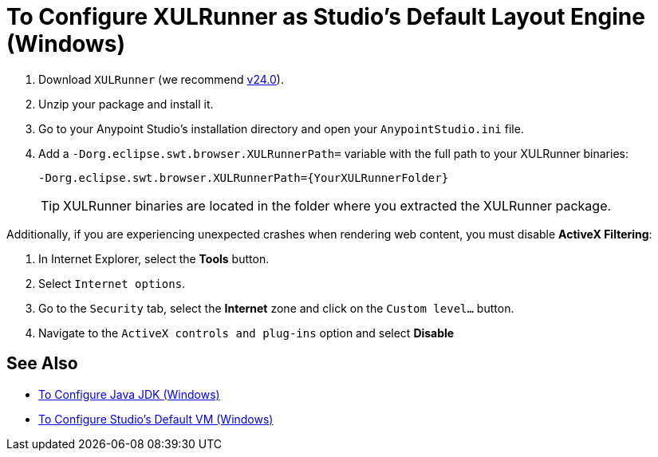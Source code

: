 = To Configure XULRunner as Studio's Default Layout Engine (Windows)

. Download `XULRunner` (we recommend link:http://ftp.mozilla.org/pub/xulrunner/releases/24.0/runtimes/[v24.0]).
. Unzip your package and install it.
. Go to your Anypoint Studio's installation directory and open your `AnypointStudio.ini` file.
. Add a `-Dorg.eclipse.swt.browser.XULRunnerPath=` variable with the full path to your XULRunner binaries:
+
[source]
----
-Dorg.eclipse.swt.browser.XULRunnerPath={YourXULRunnerFolder}
----
+
[TIP]
XULRunner binaries are located in the folder where you extracted the XULRunner package.

Additionally, if you are experiencing unexpected crashes when rendering web content, you must disable *ActiveX Filtering*:

. In Internet Explorer, select the *Tools* button.
. Select `Internet options`.
. Go to the `Security` tab, select the *Internet* zone and click on the `Custom level…` button.
. Navigate to the `ActiveX controls and plug-ins` option and select *Disable*

== See Also

* link:/anypoint-studio/v/7.2/jdk-requirement-wx-workflow[To Configure Java JDK (Windows)]
* link:/anypoint-studio/v/7.2/studio-configure-vm-task-wx[To Configure Studio's Default VM (Windows)]

